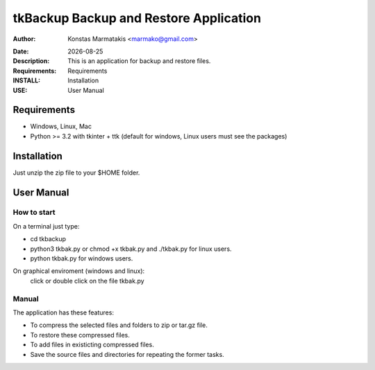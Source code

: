 ﻿=======================================
tkBackup Backup and Restore Application 
=======================================

:Author: Konstas Marmatakis <marmako@gmail.com>

.. |date| date::

:Date: |date|
:Description: This is an application for backup and restore files.
:Requirements: Requirements
:INSTALL: Installation
:USE: User Manual


Requirements
============

- Windows, Linux, Mac

- Python >= 3.2 with tkinter + ttk (default for windows, Linux users must see the packages)

Installation
============

Just unzip the zip file to your $HOME folder.


User Manual
===========


How to start
------------
On a terminal just type:

- cd tkbackup
- python3 tkbak.py or chmod +x tkbak.py and ./tkbak.py for linux users.

- python tkbak.py for windows users.

On graphical enviroment (windows and linux):
    click or double click on the file tkbak.py


Manual
------
The application has these features:

- To compress the selected files and folders to zip or tar.gz file.
- To restore these compressed files.
- To add files in existicting compressed files.

- Save the source files and directories for repeating the former tasks.


